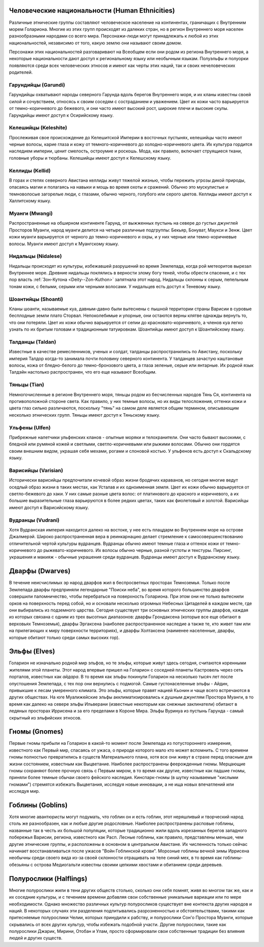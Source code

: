 .. title:: Культуры (Cultures)


.. rst-class:: lo-culture
.. _ch8--Cultures--Human-Ethnicities:

Человеческие национальности (Human Ethnicities)
----------------------------------------------------------------------------------------------------------

Различные этнические группы составляют человеческое население на континентах, граничащих с Внутренним морем Голариона.
Многие из этих групп происходят из далеких стран, но в регион Внутреннего моря населен разнообразными народами со всего мира.
Персонажи-люди могут принадлежать к любой из этих национальностей, независимо от того, какую землю они называют своим домом.

Персонажи этих национальностей разговаривают на Всеобщем если они родом из региона Внутреннего моря, а некоторые национальности дают доступ к региональному языку или необычным языкам.
Полуэльфы и полуорки появляются среди всех человеческих этносов и имеют как черты этих наций, так и своих нечеловеческих родителей.


Гарундийцы (Garundi)
~~~~~~~~~~~~~~~~~~~~~~~~~~~~~~~~~~~~~~~~~~~~~~~~~~~~~~~~~~~~~~~~~~~~~~~~~~~~~~~~~~~~~~~~~~~~~~~~~~~~
Гарундийцы охватывают народы северного Гарунда вдоль берегов Внутреннего моря, и их кланы известны своей силой и сочувствием, относясь к своим соседям с состраданием и уважением.
Цвет их кожи часто варьируется от темно-коричневого до бежевого, и они часто имеют высокий рост, широкие плечи и высокие скулы.
Гарундийцы имеют доступ к Осирийскому языку.


Келешийцы (Keleshite)
~~~~~~~~~~~~~~~~~~~~~~~~~~~~~~~~~~~~~~~~~~~~~~~~~~~~~~~~~~~~~~~~~~~~~~~~~~~~~~~~~~~~~~~~~~~~~~~~~~~~
Прослеживая свое происхождение до Келешитской Империи в восточных пустынях, келешийцы часто имеют черные волосы, карие глаза и кожу от темного-коричневого до холодно-коричневого цвета.
Их культура гордится наследием империи, ценит смелость, остроумие и роскошь.
Мода, как правило, включает струящиеся ткани, головные уборы и тюрбаны.
Келешийцы имеют доступ к Келешскому языку.


Келлиды (Kellid)
~~~~~~~~~~~~~~~~~~~~~~~~~~~~~~~~~~~~~~~~~~~~~~~~~~~~~~~~~~~~~~~~~~~~~~~~~~~~~~~~~~~~~~~~~~~~~~~~~~~~
В горах и степях северного Авистана келлиды живут тяжелой жизнью, чтобы пережить угрозы дикой природы, опасаясь магии и полагаясь на навыки и мощь во время охоты и сражений.
Обычно это мускулистые и темноволосые загорелые люди, с глазами, обычно черного, голубого или серого цветов.
Келлиды имеют доступ к Халлитскому языку.


Муанги (Mwangi)
~~~~~~~~~~~~~~~~~~~~~~~~~~~~~~~~~~~~~~~~~~~~~~~~~~~~~~~~~~~~~~~~~~~~~~~~~~~~~~~~~~~~~~~~~~~~~~~~~~~~
Распространенные на обширном континенте Гарунд, от выжженных пустынь на севере до густых джунглей Просторов Муанги, народ муанги делится на четыре различные подгруппы: Бекьяр, Бонуват, Маукси и Зенж.
Цвет кожи муанги варьируется от черного до темно-коричневого и охры, и у них черные или темно-коричневые волосы.
Муанги имеют доступ к Муангскому языку.


Нидальцы (Nidalese)
~~~~~~~~~~~~~~~~~~~~~~~~~~~~~~~~~~~~~~~~~~~~~~~~~~~~~~~~~~~~~~~~~~~~~~~~~~~~~~~~~~~~~~~~~~~~~~~~~~~~
Нидальцы происходят из культуры, избежавшей разрушений во время Землепада, когда рой метеоритов вырезал Внутреннее море.
Древние нидальцы поклялись в верности злому богу теней, чтобы обрести спасение, и с тех пор власть :ref:`Зон-Кутона <Deity--Zon-Kuthon>` запятнала этот народ.
Нидальцы склонны к серым, пепельным тонам кожи, с белыми, серыми или черными волосами.
У нидальцев есть доступ к Теневому языку.


Шоантийцы (Shoanti)
~~~~~~~~~~~~~~~~~~~~~~~~~~~~~~~~~~~~~~~~~~~~~~~~~~~~~~~~~~~~~~~~~~~~~~~~~~~~~~~~~~~~~~~~~~~~~~~~~~~~
Кланы шоанти, называемые куа, давным-давно были вытеснены с пышной территории страны Варисии в суровые бесплодные земли плато Сторвал.
Непоколебимые и упорные, они остаются верны клятве однажды вернуть то, что они потеряли.
Цвет их кожи обычно варьируется от сепии до красновато-коричневого, а членов куа легко узнать по их бритым головам и традиционным татуировкам.
Шоантийцы имеют доступ к Шоантийскому языку.


Талданцы (Taldan)
~~~~~~~~~~~~~~~~~~~~~~~~~~~~~~~~~~~~~~~~~~~~~~~~~~~~~~~~~~~~~~~~~~~~~~~~~~~~~~~~~~~~~~~~~~~~~~~~~~~~
Известные в качестве ремесленников, ученых и солдат, талданцы распространились по Авистану, поскольку империя Талдор когда-то занимала почти половину северного континента.
У талданцев зачастую каштановые волосы, кожа от бледно-белого до темно-бронзового цвета, а глаза зеленые, серые или янтарные.
Их родной язык Талдэйн настолько распространен, что его еще называют Всеобщим.


Тяньцы (Tian)
~~~~~~~~~~~~~~~~~~~~~~~~~~~~~~~~~~~~~~~~~~~~~~~~~~~~~~~~~~~~~~~~~~~~~~~~~~~~~~~~~~~~~~~~~~~~~~~~~~~~
Немногочисленные в регионе Внутреннего моря, тяньцы родом из бесчисленных народов Тянь Ся, континента на противоположной стороне света.
Как правило, у них темные волосы, но их виды телосложения, оттенки кожи и цвета глаз сильно различаются, поскольку "тянь" на самом деле является общим термином, описывающим несколько этнических групп.
Тяньцы имеют доступ к Тяньскому языку.


Ульфены (Ulfen)
~~~~~~~~~~~~~~~~~~~~~~~~~~~~~~~~~~~~~~~~~~~~~~~~~~~~~~~~~~~~~~~~~~~~~~~~~~~~~~~~~~~~~~~~~~~~~~~~~~~~
Прибрежные налетчики ульфенских кланов - опытные моряки и телохранители.
Они часто бывают высокими, с бледной или румяной кожей и светлыми, светло-коричневыми или рыжими волосами.
Обычно они гордятся своим внешним видом, украшая себя мехами, рогами и слоновой костью.
У ульфенов есть доступ к Скальдскому языку.


Варисийцы (Varisian)
~~~~~~~~~~~~~~~~~~~~~~~~~~~~~~~~~~~~~~~~~~~~~~~~~~~~~~~~~~~~~~~~~~~~~~~~~~~~~~~~~~~~~~~~~~~~~~~~~~~~
Исторически варисийцы предпочитали кочевой образ жизни бродячих караванов, но сегодня многие ведут оседлый образ жизни в таких местах, как Усталав и их одноименная земля.
Цвет их кожи обычно варьируется от светло-бежевого до хаки.
У них самые разные цвета волос: от платинового до красного и коричневого, а их большие выразительные глаза варьируются в более редких цветах, таких как фиолетовый и золотой.
Варисийцы имеют доступ к Варисийскому языку.


Вудранцы (Vudrani)
~~~~~~~~~~~~~~~~~~~~~~~~~~~~~~~~~~~~~~~~~~~~~~~~~~~~~~~~~~~~~~~~~~~~~~~~~~~~~~~~~~~~~~~~~~~~~~~~~~~~
Хотя Вудранская империя находится далеко на востоке, у нее есть плацдарм во Внутреннем море на острове Джалмерэй.
Широко распространенная вера в реинкарнацию делает стремление к самосовершенствованию отличительной чертой культуры вудранцев.
Вудранцы обычно имеют темные глаза и оттенок кожи от темно-коричневого до рыжевато-коричневого.
Их волосы обычно черные, разной густоты и текстуры.
Пирсинг, украшения и макияж - обычные украшения среди вудранцев.
Вудранцы имеют доступ к Вудранскому языку.



.. rst-class:: lo-culture

Дварфы (Dwarves)
----------------------------------------------------------------------------------------------------------

В течение неисчислимых эр народ дварфов жил в беспросветных просторах Темноземья.
Только после Землепада дварфы предприняли легендарные "Поиски неба", во время которого большинство дварфов совершили паломничество, чтобы перебраться на поверхность Голариона.
При этом они не только вытеснили орков на поверхность перед собой, но и основали несколько огромных Небесных Цитаделей в каждом месте, где они выбирались из подземного царства.
Сегодня существует три основных этнических группы дварфов, каждая из которых связана с одним из трех высотных диапазонов: дварфы Грондаксена (которые все еще обитают в верховьях Темноземья), дварфы Эргаксена (наиболее распространенное наследие а также те, кто живет там или на прилегающих к миру поверхности территориях), и дварфы Холтаксена (наименее населенные, дварфы, которые обитают только среди самых высоких гор).


.. rst-class:: lo-culture

Эльфы (Elves)
----------------------------------------------------------------------------------------------------------

Голарион не изначально родной мир эльфов, но те эльфы, которые живут здесь сегодня, считаются коренными жителями этой планеты.
Этот народ впервые пришел на Голарион с соседней планеты Кастровель через сеть порталов, известных как *айдара*.
В то время как эльфы покинули Голарион на несколько тысяч лет после опустошения Землепада, с тех пор они вернулись с подмогой.
Самые густонаселенные эльфы - Айдин, привыкшие к лесам умеренного климата.
Это эльфы, которые правят нацией Кьонин и чаще всего встречаются в других обществах.
На юге Муалижейские эльфы акклиматизировались к душным джунглям Простора Муанги, в то время как далеко на севере эльфы Ильверани (известные некоторым как снежные заклинатели) обитают в ледяных просторах Иррисена и за его пределами в Короне Мира.
Эльфы Вуринуа из пустынь Гарунда - самый скрытный из эльфийских этносов.


.. rst-class:: lo-culture

Гномы (Gnomes)
----------------------------------------------------------------------------------------------------------

Первые гномы прибыли на Голарион в какой-то момент после Землепада из потустороннего измерения, известного как Первый мир, спасаясь от ужаса, о природе которого мало кто может вспомнить.
С того времени гномы полностью превратились в существ Материального плана, хотя все они живут в страхе перед опасным для жизни состоянием, известным как Выцветание.
Наиболее распространены феерожденные гномы.
Мерцающие гномы сохраняют более прочную связь с Первым миром, в то время как другие, известные как падшие гномы, приняли более темные обычаи своего фейского наследия.
Кинспарк-гномы (в шутку называемые "кислыми гномами") стремятся избежать Выцветания, исследуя новые инновации, а не ища новых впечатлений или исследуя мир.


.. rst-class:: lo-culture

Гоблины (Goblins)
----------------------------------------------------------------------------------------------------------

Хотя многие авантюристы могут подумать, что гоблин он и есть гоблин, этот неряшливый и творческий народ столь же разнообразен, как и любые другие родословные.
Наиболее распространены расповые гоблины, названные так в честь их большой популяции, которые традиционно жили вдоль изрезанных берегов западного побережья Варисии, региона, известного как Расп.
Лесные гоблины, как правило, представлены меньше, чем другие этнические группы, и расположены в основном в центральном Авистане.
Их численность только сейчас начинает восстанавливаться после ужасов "Войн Гоблинской крови".
Морозные гоблины вечной зимы Иррисена необычны среди своего вида из-за своей склонности отращивать на теле синий мех, в то время как гоблины-обезьяны с острова Медиогальти известны своими цепкими хвостами и обитанием среди деревьев.


.. rst-class:: lo-culture

Полурослики (Halflings)
----------------------------------------------------------------------------------------------------------

Многие полурослики жили в тени других обществ столько, сколько они себя помнят, живя во многом так же, как и их соседние культуры, и с течением времени добавляя свои собственные уникальные вариации или по мере необходимости.
Однако множество различных культур полуросликов существует вне контекста других народов и наций.
В некоторых случаях эти разделения подпитывались разрозненностью и обстоятельствами, такими как притесняемые полурослики Челии, которых принудили к рабству, и полурослики Сон'о Простора Муанги, которые скрывались от всех других культур, чтобы избежать подобной участи.
Другие полурослики, такие как полурослики Джарик, Мирини, Отобан и Улам, просто сформировали свои собственные традиции без влияния людей и других существ.